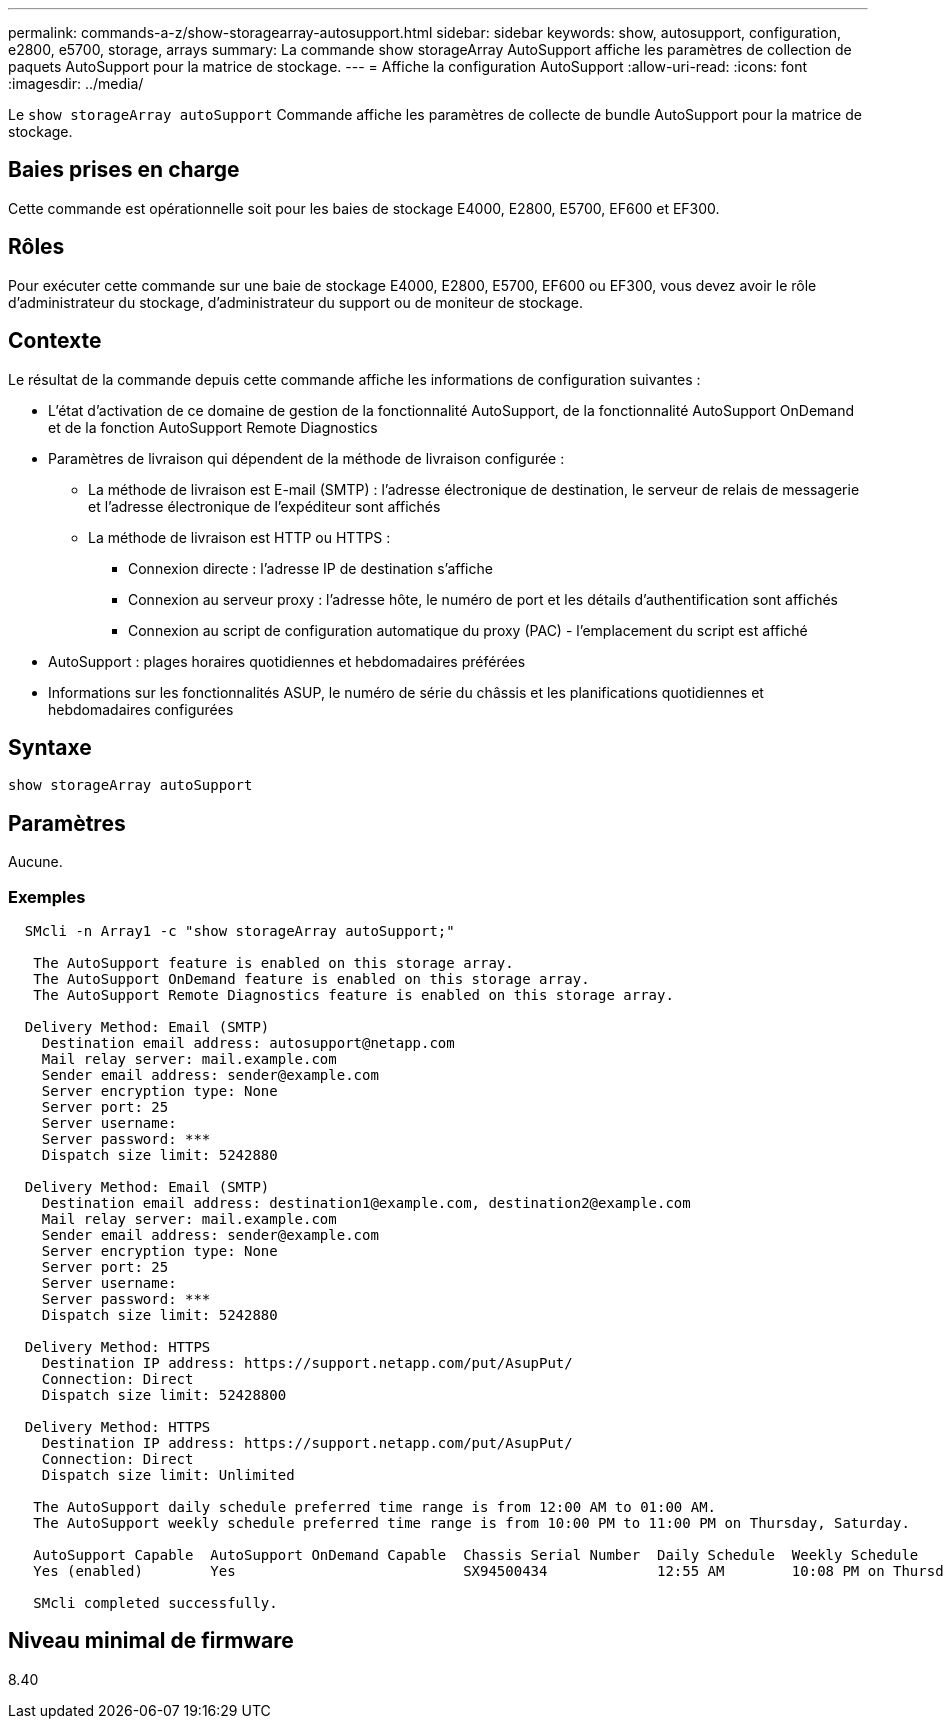 ---
permalink: commands-a-z/show-storagearray-autosupport.html 
sidebar: sidebar 
keywords: show, autosupport, configuration, e2800, e5700, storage, arrays 
summary: La commande show storageArray AutoSupport affiche les paramètres de collection de paquets AutoSupport pour la matrice de stockage. 
---
= Affiche la configuration AutoSupport
:allow-uri-read: 
:icons: font
:imagesdir: ../media/


[role="lead"]
Le `show storageArray autoSupport` Commande affiche les paramètres de collecte de bundle AutoSupport pour la matrice de stockage.



== Baies prises en charge

Cette commande est opérationnelle soit pour les baies de stockage E4000, E2800, E5700, EF600 et EF300.



== Rôles

Pour exécuter cette commande sur une baie de stockage E4000, E2800, E5700, EF600 ou EF300, vous devez avoir le rôle d'administrateur du stockage, d'administrateur du support ou de moniteur de stockage.



== Contexte

Le résultat de la commande depuis cette commande affiche les informations de configuration suivantes :

* L'état d'activation de ce domaine de gestion de la fonctionnalité AutoSupport, de la fonctionnalité AutoSupport OnDemand et de la fonction AutoSupport Remote Diagnostics
* Paramètres de livraison qui dépendent de la méthode de livraison configurée :
+
** La méthode de livraison est E-mail (SMTP) : l'adresse électronique de destination, le serveur de relais de messagerie et l'adresse électronique de l'expéditeur sont affichés
** La méthode de livraison est HTTP ou HTTPS :
+
*** Connexion directe : l'adresse IP de destination s'affiche
*** Connexion au serveur proxy : l'adresse hôte, le numéro de port et les détails d'authentification sont affichés
*** Connexion au script de configuration automatique du proxy (PAC) - l'emplacement du script est affiché




* AutoSupport : plages horaires quotidiennes et hebdomadaires préférées
* Informations sur les fonctionnalités ASUP, le numéro de série du châssis et les planifications quotidiennes et hebdomadaires configurées




== Syntaxe

[source, cli]
----
show storageArray autoSupport
----


== Paramètres

Aucune.



=== Exemples

[listing]
----

  SMcli -n Array1 -c "show storageArray autoSupport;"

   The AutoSupport feature is enabled on this storage array.
   The AutoSupport OnDemand feature is enabled on this storage array.
   The AutoSupport Remote Diagnostics feature is enabled on this storage array.

  Delivery Method: Email (SMTP)
    Destination email address: autosupport@netapp.com
    Mail relay server: mail.example.com
    Sender email address: sender@example.com
    Server encryption type: None
    Server port: 25
    Server username:
    Server password: ***
    Dispatch size limit: 5242880

  Delivery Method: Email (SMTP)
    Destination email address: destination1@example.com, destination2@example.com
    Mail relay server: mail.example.com
    Sender email address: sender@example.com
    Server encryption type: None
    Server port: 25
    Server username:
    Server password: ***
    Dispatch size limit: 5242880

  Delivery Method: HTTPS
    Destination IP address: https://support.netapp.com/put/AsupPut/
    Connection: Direct
    Dispatch size limit: 52428800

  Delivery Method: HTTPS
    Destination IP address: https://support.netapp.com/put/AsupPut/
    Connection: Direct
    Dispatch size limit: Unlimited

   The AutoSupport daily schedule preferred time range is from 12:00 AM to 01:00 AM.
   The AutoSupport weekly schedule preferred time range is from 10:00 PM to 11:00 PM on Thursday, Saturday.

   AutoSupport Capable  AutoSupport OnDemand Capable  Chassis Serial Number  Daily Schedule  Weekly Schedule
   Yes (enabled)        Yes                           SX94500434             12:55 AM        10:08 PM on Thursdays

   SMcli completed successfully.
----


== Niveau minimal de firmware

8.40
